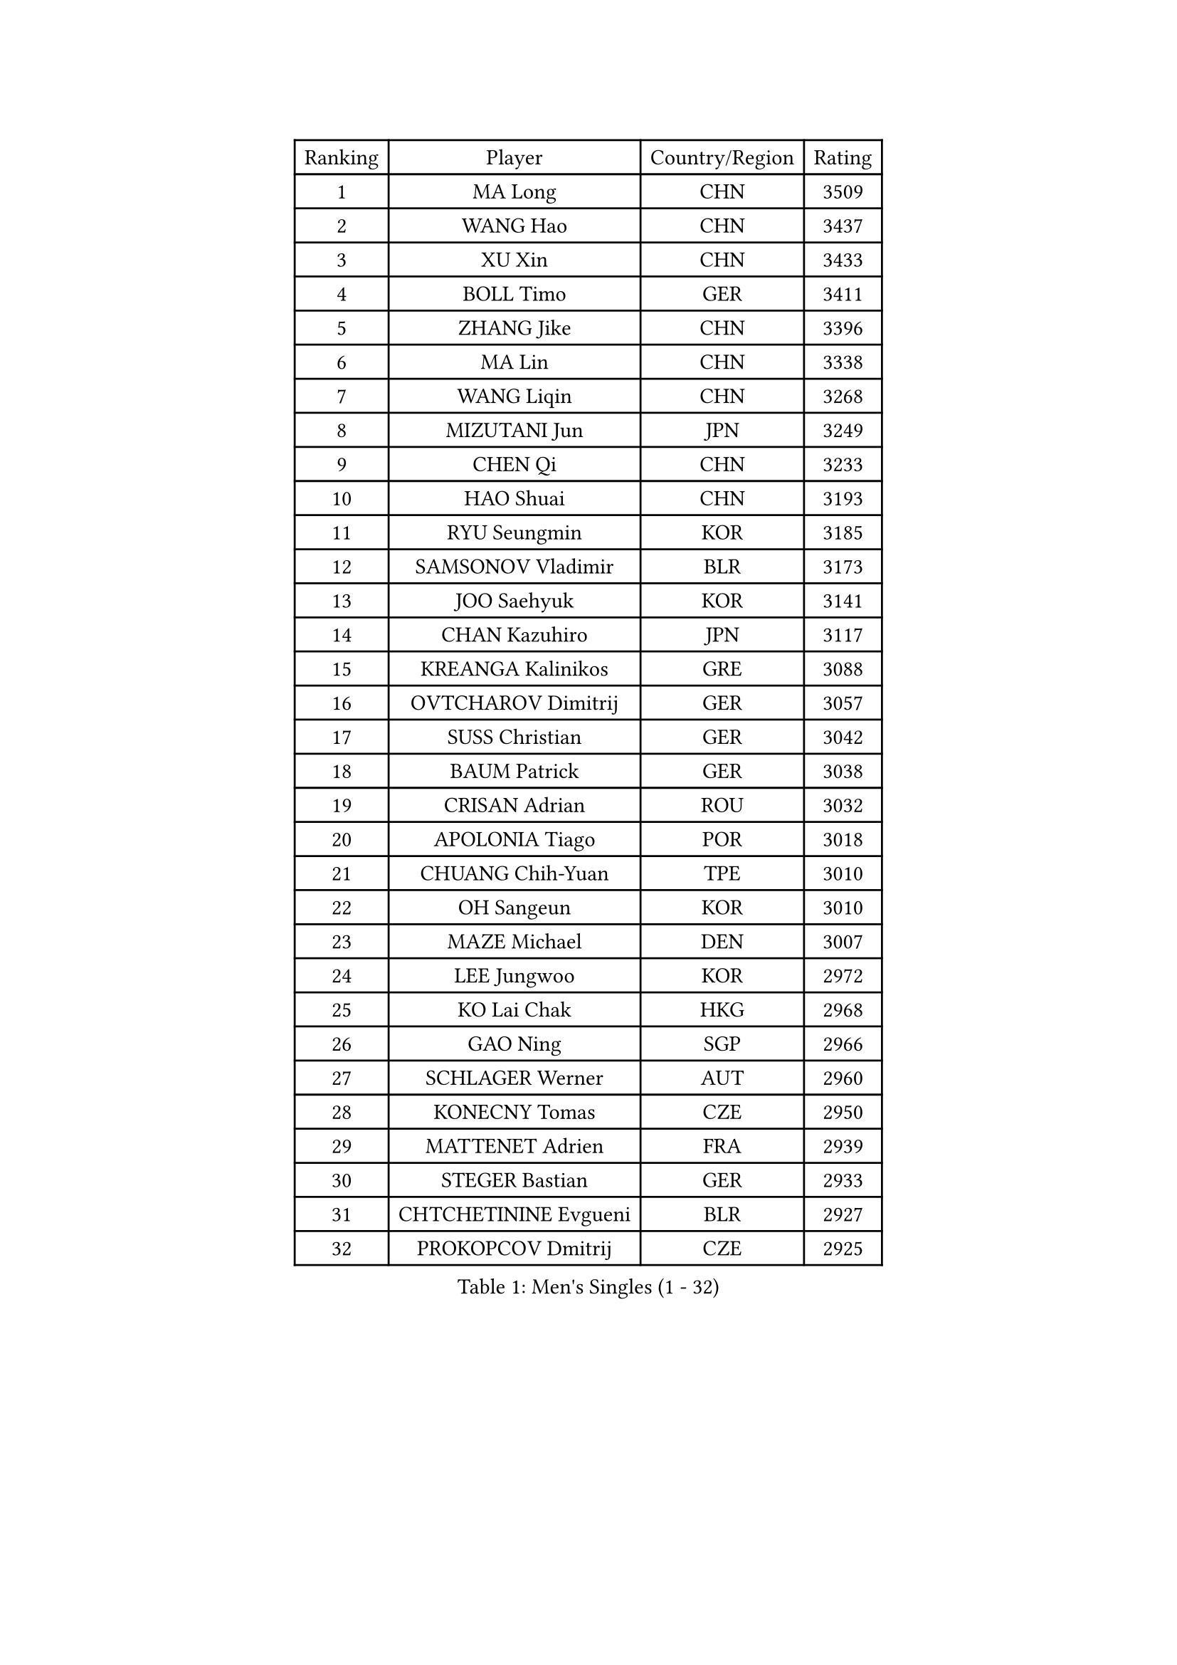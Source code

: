 
#set text(font: ("Courier New", "NSimSun"))
#figure(
  caption: "Men's Singles (1 - 32)",
    table(
      columns: 4,
      [Ranking], [Player], [Country/Region], [Rating],
      [1], [MA Long], [CHN], [3509],
      [2], [WANG Hao], [CHN], [3437],
      [3], [XU Xin], [CHN], [3433],
      [4], [BOLL Timo], [GER], [3411],
      [5], [ZHANG Jike], [CHN], [3396],
      [6], [MA Lin], [CHN], [3338],
      [7], [WANG Liqin], [CHN], [3268],
      [8], [MIZUTANI Jun], [JPN], [3249],
      [9], [CHEN Qi], [CHN], [3233],
      [10], [HAO Shuai], [CHN], [3193],
      [11], [RYU Seungmin], [KOR], [3185],
      [12], [SAMSONOV Vladimir], [BLR], [3173],
      [13], [JOO Saehyuk], [KOR], [3141],
      [14], [CHAN Kazuhiro], [JPN], [3117],
      [15], [KREANGA Kalinikos], [GRE], [3088],
      [16], [OVTCHAROV Dimitrij], [GER], [3057],
      [17], [SUSS Christian], [GER], [3042],
      [18], [BAUM Patrick], [GER], [3038],
      [19], [CRISAN Adrian], [ROU], [3032],
      [20], [APOLONIA Tiago], [POR], [3018],
      [21], [CHUANG Chih-Yuan], [TPE], [3010],
      [22], [OH Sangeun], [KOR], [3010],
      [23], [MAZE Michael], [DEN], [3007],
      [24], [LEE Jungwoo], [KOR], [2972],
      [25], [KO Lai Chak], [HKG], [2968],
      [26], [GAO Ning], [SGP], [2966],
      [27], [SCHLAGER Werner], [AUT], [2960],
      [28], [KONECNY Tomas], [CZE], [2950],
      [29], [MATTENET Adrien], [FRA], [2939],
      [30], [STEGER Bastian], [GER], [2933],
      [31], [CHTCHETININE Evgueni], [BLR], [2927],
      [32], [PROKOPCOV Dmitrij], [CZE], [2925],
    )
  )#pagebreak()

#set text(font: ("Courier New", "NSimSun"))
#figure(
  caption: "Men's Singles (33 - 64)",
    table(
      columns: 4,
      [Ranking], [Player], [Country/Region], [Rating],
      [33], [KISHIKAWA Seiya], [JPN], [2923],
      [34], [MATSUDAIRA Kenta], [JPN], [2917],
      [35], [KUZMIN Fedor], [RUS], [2914],
      [36], [SAIVE Jean-Michel], [BEL], [2906],
      [37], [YOSHIDA Kaii], [JPN], [2891],
      [38], [GARDOS Robert], [AUT], [2888],
      [39], [CHEN Weixing], [AUT], [2876],
      [40], [KOSOWSKI Jakub], [POL], [2865],
      [41], [UEDA Jin], [JPN], [2858],
      [42], [TOKIC Bojan], [SLO], [2843],
      [43], [YANG Zi], [SGP], [2843],
      [44], [PERSSON Jorgen], [SWE], [2840],
      [45], [LI Ching], [HKG], [2838],
      [46], [KIM Junghoon], [KOR], [2837],
      [47], [SEO Hyundeok], [KOR], [2835],
      [48], [ACHANTA Sharath Kamal], [IND], [2835],
      [49], [JEONG Sangeun], [KOR], [2834],
      [50], [GIONIS Panagiotis], [GRE], [2833],
      [51], [FREITAS Marcos], [POR], [2832],
      [52], [TANG Peng], [HKG], [2831],
      [53], [HABESOHN Daniel], [AUT], [2826],
      [54], [JIANG Tianyi], [HKG], [2823],
      [55], [CHO Eonrae], [KOR], [2818],
      [56], [SMIRNOV Alexey], [RUS], [2815],
      [57], [MONTEIRO Joao], [POR], [2815],
      [58], [HOU Yingchao], [CHN], [2800],
      [59], [SIMONCIK Josef], [CZE], [2796],
      [60], [NIWA Koki], [JPN], [2795],
      [61], [DIDUKH Oleksandr], [UKR], [2794],
      [62], [YOON Jaeyoung], [KOR], [2789],
      [63], [JEOUNG Youngsik], [KOR], [2789],
      [64], [LEGOUT Christophe], [FRA], [2784],
    )
  )#pagebreak()

#set text(font: ("Courier New", "NSimSun"))
#figure(
  caption: "Men's Singles (65 - 96)",
    table(
      columns: 4,
      [Ranking], [Player], [Country/Region], [Rating],
      [65], [SVENSSON Robert], [SWE], [2778],
      [66], [PRIMORAC Zoran], [CRO], [2777],
      [67], [JANG Song Man], [PRK], [2777],
      [68], [ZHMUDENKO Yaroslav], [UKR], [2775],
      [69], [SKACHKOV Kirill], [RUS], [2771],
      [70], [ELOI Damien], [FRA], [2767],
      [71], [LIN Ju], [DOM], [2767],
      [72], [FEJER-KONNERTH Zoltan], [GER], [2765],
      [73], [LIVENTSOV Alexey], [RUS], [2759],
      [74], [SALIFOU Abdel-Kader], [FRA], [2754],
      [75], [GACINA Andrej], [CRO], [2750],
      [76], [GERELL Par], [SWE], [2749],
      [77], [HE Zhiwen], [ESP], [2743],
      [78], [LI Ahmet], [TUR], [2743],
      [79], [MACHADO Carlos], [ESP], [2734],
      [80], [PITCHFORD Liam], [ENG], [2729],
      [81], [KORBEL Petr], [CZE], [2729],
      [82], [KAN Yo], [JPN], [2727],
      [83], [RUBTSOV Igor], [RUS], [2726],
      [84], [LI Ping], [QAT], [2725],
      [85], [DRINKHALL Paul], [ENG], [2721],
      [86], [BLASZCZYK Lucjan], [POL], [2713],
      [87], [KASAHARA Hiromitsu], [JPN], [2706],
      [88], [LEE Sang Su], [KOR], [2706],
      [89], [KIM Minseok], [KOR], [2705],
      [90], [SIRUCEK Pavel], [CZE], [2702],
      [91], [LEBESSON Emmanuel], [FRA], [2696],
      [92], [GORAK Daniel], [POL], [2696],
      [93], [CHEUNG Yuk], [HKG], [2692],
      [94], [BENTSEN Allan], [DEN], [2687],
      [95], [YAN An], [CHN], [2678],
      [96], [SHIBAEV Alexander], [RUS], [2676],
    )
  )#pagebreak()

#set text(font: ("Courier New", "NSimSun"))
#figure(
  caption: "Men's Singles (97 - 128)",
    table(
      columns: 4,
      [Ranking], [Player], [Country/Region], [Rating],
      [97], [KARAKASEVIC Aleksandar], [SRB], [2675],
      [98], [JAKAB Janos], [HUN], [2672],
      [99], [WANG Zengyi], [POL], [2657],
      [100], [WU Chih-Chi], [TPE], [2652],
      [101], [VRABLIK Jiri], [CZE], [2638],
      [102], [VANG Bora], [TUR], [2624],
      [103], [TAN Ruiwu], [CRO], [2624],
      [104], [LEE Jungsam], [KOR], [2623],
      [105], [LUNDQVIST Jens], [SWE], [2619],
      [106], [MATSUDAIRA Kenji], [JPN], [2616],
      [107], [KIM Hyok Bong], [PRK], [2615],
      [108], [CANTERO Jesus], [ESP], [2614],
      [109], [LIN Gaoyuan], [CHN], [2614],
      [110], [JEVTOVIC Marko], [SRB], [2613],
      [111], [LIU Song], [ARG], [2607],
      [112], [FEGERL Stefan], [AUT], [2605],
      [113], [KEINATH Thomas], [SVK], [2604],
      [114], [ASSAR Omar], [EGY], [2595],
      [115], [BURGIS Matiss], [LAT], [2593],
      [116], [JUZBASIC Ivan], [CRO], [2593],
      [117], [LEE Jinkwon], [KOR], [2591],
      [118], [SUCH Bartosz], [POL], [2590],
      [119], [VLASOV Grigory], [RUS], [2589],
      [120], [HUANG Sheng-Sheng], [TPE], [2584],
      [121], [DURAN Marc], [ESP], [2576],
      [122], [KOSIBA Daniel], [HUN], [2572],
      [123], [WANG Eugene], [CAN], [2567],
      [124], [FERTIKOWSKI Pawel], [POL], [2567],
      [125], [BAGGALEY Andrew], [ENG], [2564],
      [126], [PETO Zsolt], [SRB], [2561],
      [127], [PISTEJ Lubomir], [SVK], [2550],
      [128], [KIM Donghyun], [KOR], [2549],
    )
  )